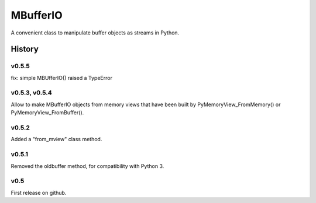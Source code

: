 =========
MBufferIO
=========

A convenient class to manipulate buffer objects as streams in Python.



History
=======

v0.5.5
------
fix: simple MBUfferIO() raised a TypeError

v0.5.3, v0.5.4
--------------
Allow to make MBufferIO objects from memory views that have been built by PyMemoryView_FromMemory() or
PyMemoryView_FromBuffer().

v0.5.2
------
Added a "from_mview" class method.

v0.5.1
------
Removed the oldbuffer method, for compatibility with Python 3.

v0.5
----
First release on github.



